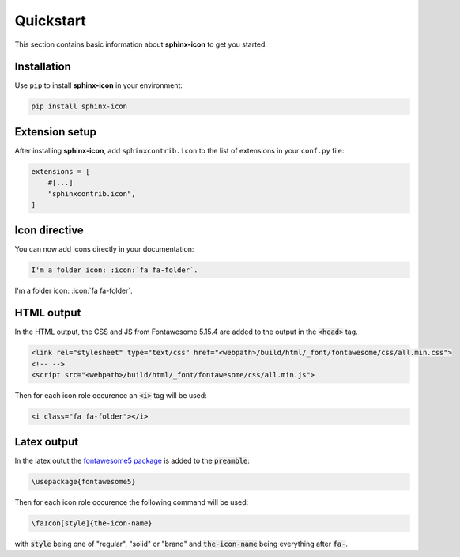 Quickstart
==========

This section contains basic information about **sphinx-icon** to get you started.

Installation
------------

Use ``pip`` to install **sphinx-icon** in your environment:

.. code-block:: console

    pip install sphinx-icon

Extension setup
---------------


After installing **sphinx-icon**, add ``sphinxcontrib.icon`` to the list of extensions
in your ``conf.py`` file:

.. code-block:: python

    extensions = [
        #[...]
        "sphinxcontrib.icon",
    ]

Icon directive
--------------

You can now add icons directly in your documentation:

.. code-block:: rst

    I'm a folder icon: :icon:`fa fa-folder`.

I'm a folder icon: :icon:`fa fa-folder`.

HTML output
-----------

In the HTML output, the CSS and JS from Fontawesome 5.15.4 are added to the output in the :code:`<head>` tag.

.. code-block:: html

    <link rel="stylesheet" type="text/css" href="<webpath>/build/html/_font/fontawesome/css/all.min.css">
    <!-- -->
    <script src="<webpath>/build/html/_font/fontawesome/css/all.min.js">

Then for each icon role occurence an :code:`<i>` tag will be used:

.. code-block:: html

    <i class="fa fa-folder"></i>

Latex output
------------

In the latex outut the `fontawesome5 package <https://www.ctan.org/pkg/fontawesome5>`__ is added to the :code:`preamble`:

.. code-block:: Latex

    \usepackage{fontawesome5}

Then for each icon role occurence the following command will be used:

.. code-block:: latex

    \faIcon[style]{the-icon-name}

with :code:`style` being one of "regular", "solid" or "brand" and :code:`the-icon-name` being everything after :code:`fa-`.